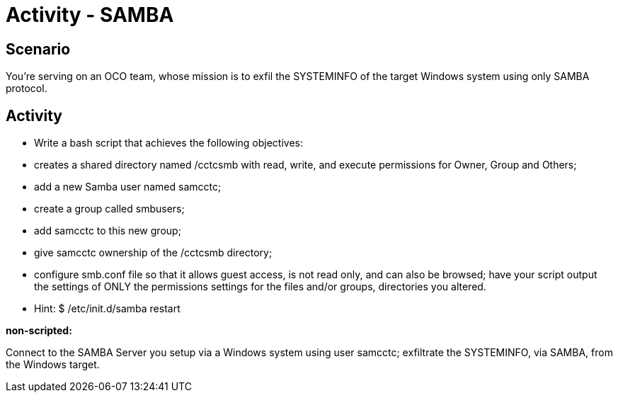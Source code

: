 :doctype: book
:stylesheet: ../../cctc.css

= Activity - SAMBA
:doctype: book
:source-highlighter: coderay
:listing-caption: Listing
// Uncomment next line to set page size (default is Letter)
//:pdf-page-size: A4

== Scenario

You're serving on an OCO team, whose mission is to exfil the SYSTEMINFO of the target Windows system using only SAMBA protocol.

== Activity

[square]
* Write a bash script that achieves the following objectives:
* creates a shared directory named /cctcsmb  with read, write, and execute permissions for Owner, Group and Others;
* add a new Samba user named samcctc;
* create a group called smbusers;
* add samcctc to this new group;
* give samcctc ownership of the /cctcsmb directory;
* configure smb.conf  file so that it allows guest access, is not read only, and can also be browsed; have your script output the settings of ONLY the permissions settings for the files and/or groups, directories you altered. 
* Hint: $ /etc/init.d/samba restart

*non-scripted:*

Connect to the SAMBA Server you setup via a Windows system using user samcctc; exfiltrate the SYSTEMINFO, via SAMBA, from the Windows target.
